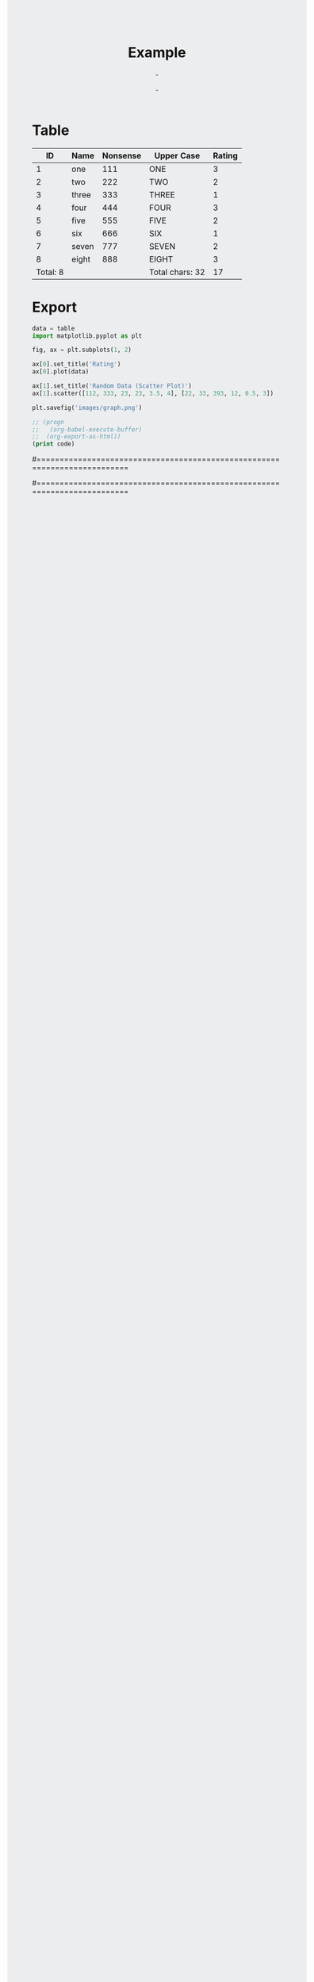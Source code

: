 # -*- org-confirm-babel-evaluate: nil -*-

#+BIND: org-export-html-postamble ""

#+TITLE:     Example
#+AUTHOR:    -
#+EMAIL:     -
#+DATE:      -
#+DESCRIPTION:
#+KEYWORDS:
#+LANGUAGE:  en
#+OPTIONS:   H:3 num:t toc:t \n:nil @:t ::t |:t ^:t -:t f:t *:t <:t
#+OPTIONS:   TeX:t LaTeX:t skip:nil d:nil todo:t pri:nil tags:not-in-toc
#+INFOJS_OPT: view:nil toc:nil ltoc:t mouse:underline buttons:0 path:http://orgmode.org/org-info.js
#+EXPORT_SELECT_TAGS: export
#+EXPORT_EXCLUDE_TAGS: noexport
#+LINK_UP:   
#+LINK_HOME: 
#+XSLT:


* Table

#+TBLNAME: data-table
|       ID | Name  | Nonsense | Upper Case      | Rating |
|----------+-------+----------+-----------------+--------|
|        1 | one   |      111 | ONE             |      3 |
|        2 | two   |      222 | TWO             |      2 |
|        3 | three |      333 | THREE           |      1 |
|        4 | four  |      444 | FOUR            |      3 |
|        5 | five  |      555 | FIVE            |      2 |
|        6 | six   |      666 | SIX             |      1 |
|        7 | seven |      777 | SEVEN           |      2 |
|        8 | eight |      888 | EIGHT           |      3 |
|----------+-------+----------+-----------------+--------|
| Total: 8 |       |          | Total chars: 32 |     17 |
#+TBLFM: @10$1='(format "Total: %s" (length '(@-II..@-I)))::@10$4='(format "Total chars: %s" (length (mapconcat 'identity (list @-II..@-I) "")))::@10$5=vsum(@-II..@-I)

* Export

#+name: generate-plots-code
#+headers: :exports none :results nil :html nil :var table=data-table[2:-3,4]
#+begin_src python
data = table
import matplotlib.pyplot as plt

fig, ax = plt.subplots(1, 2)

ax[0].set_title('Rating')
ax[0].plot(data)

ax[1].set_title('Random Data (Scatter Plot)')
ax[1].scatter([112, 333, 23, 23, 3.5, 4], [22, 33, 393, 12, 0.5, 3])

plt.savefig('images/graph.png')
#+end_src

#+results:
: None

#+caption: Graph
#+attr_html: class="graph"
[[file:./images/graph.png]]


#+headers: :exports none :results nil :html nil :var code=generate-plots-code()
#+begin_src emacs-lisp
;; (progn
;;   (org-babel-execute-buffer)
;;  (org-export-as-html))
(print code)
#+end_src

#+results:
: None


#==========================================================================
# CSS
#==========================================================================

#+begin_html
<style type="text/css" media="screen">
body {
  background-color: #ECEDEF;
  color: #121212;
}
#content {
  background-color: #F4F4F4;
  box-shadow: 0 0 3px #6A6B6C;
  max-width: 800px;
  margin: auto;
  padding: 25px;
}
img.graph {
  box-shadow: 0 0 3px #6A6B6C;
  max-width: 600px;
  max-height: 600px;
}
</style>
#+end_html
